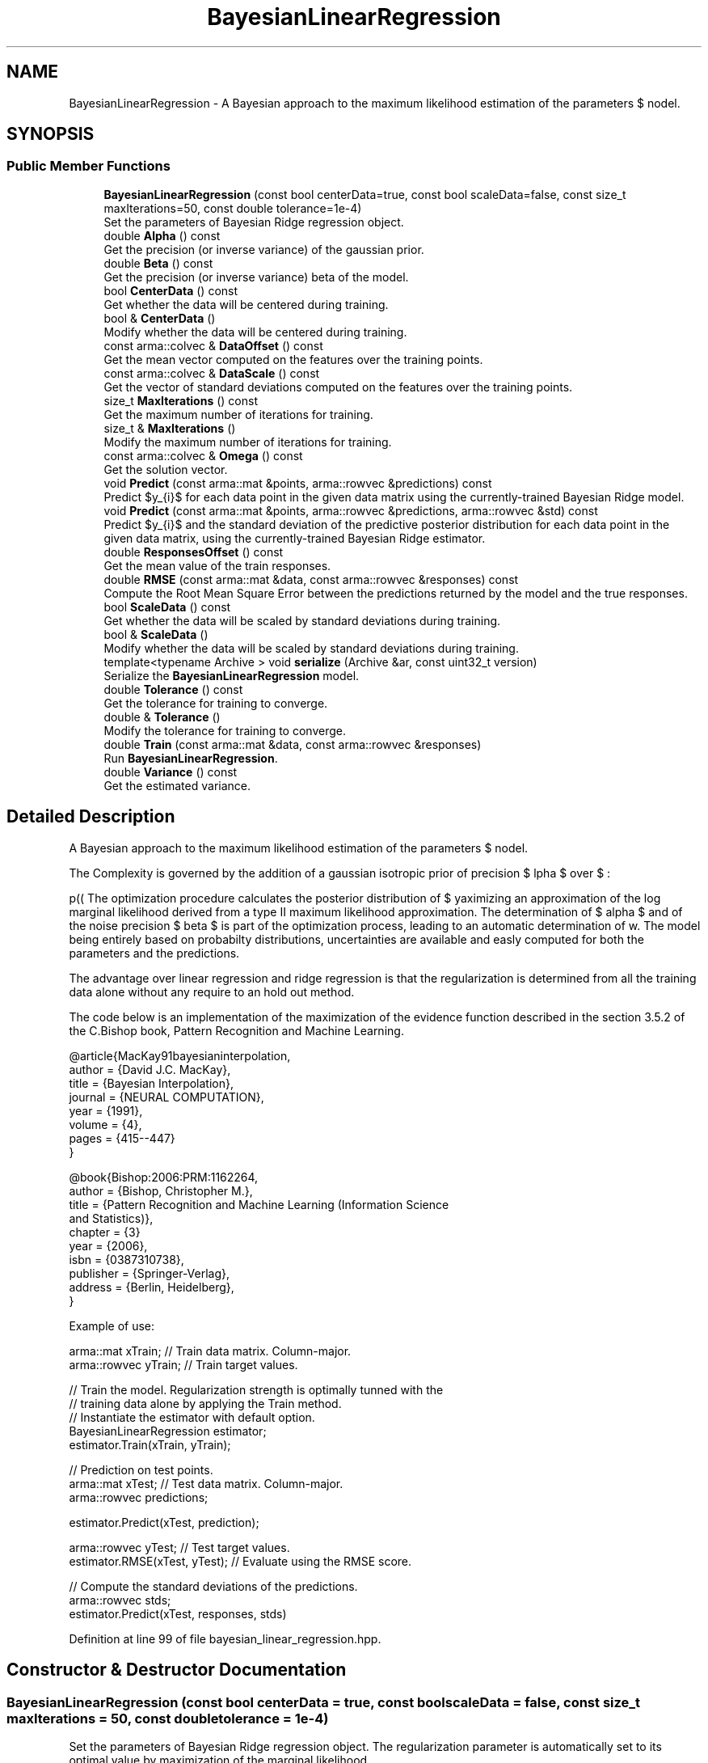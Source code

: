 .TH "BayesianLinearRegression" 3 "Sun Aug 22 2021" "Version 3.4.2" "mlpack" \" -*- nroff -*-
.ad l
.nh
.SH NAME
BayesianLinearRegression \- A Bayesian approach to the maximum likelihood estimation of the parameters $ \omega $ of the linear regression model\&.  

.SH SYNOPSIS
.br
.PP
.SS "Public Member Functions"

.in +1c
.ti -1c
.RI "\fBBayesianLinearRegression\fP (const bool centerData=true, const bool scaleData=false, const size_t maxIterations=50, const double tolerance=1e\-4)"
.br
.RI "Set the parameters of Bayesian Ridge regression object\&. "
.ti -1c
.RI "double \fBAlpha\fP () const"
.br
.RI "Get the precision (or inverse variance) of the gaussian prior\&. "
.ti -1c
.RI "double \fBBeta\fP () const"
.br
.RI "Get the precision (or inverse variance) beta of the model\&. "
.ti -1c
.RI "bool \fBCenterData\fP () const"
.br
.RI "Get whether the data will be centered during training\&. "
.ti -1c
.RI "bool & \fBCenterData\fP ()"
.br
.RI "Modify whether the data will be centered during training\&. "
.ti -1c
.RI "const arma::colvec & \fBDataOffset\fP () const"
.br
.RI "Get the mean vector computed on the features over the training points\&. "
.ti -1c
.RI "const arma::colvec & \fBDataScale\fP () const"
.br
.RI "Get the vector of standard deviations computed on the features over the training points\&. "
.ti -1c
.RI "size_t \fBMaxIterations\fP () const"
.br
.RI "Get the maximum number of iterations for training\&. "
.ti -1c
.RI "size_t & \fBMaxIterations\fP ()"
.br
.RI "Modify the maximum number of iterations for training\&. "
.ti -1c
.RI "const arma::colvec & \fBOmega\fP () const"
.br
.RI "Get the solution vector\&. "
.ti -1c
.RI "void \fBPredict\fP (const arma::mat &points, arma::rowvec &predictions) const"
.br
.RI "Predict $y_{i}$ for each data point in the given data matrix using the currently-trained Bayesian Ridge model\&. "
.ti -1c
.RI "void \fBPredict\fP (const arma::mat &points, arma::rowvec &predictions, arma::rowvec &std) const"
.br
.RI "Predict $y_{i}$ and the standard deviation of the predictive posterior distribution for each data point in the given data matrix, using the currently-trained Bayesian Ridge estimator\&. "
.ti -1c
.RI "double \fBResponsesOffset\fP () const"
.br
.RI "Get the mean value of the train responses\&. "
.ti -1c
.RI "double \fBRMSE\fP (const arma::mat &data, const arma::rowvec &responses) const"
.br
.RI "Compute the Root Mean Square Error between the predictions returned by the model and the true responses\&. "
.ti -1c
.RI "bool \fBScaleData\fP () const"
.br
.RI "Get whether the data will be scaled by standard deviations during training\&. "
.ti -1c
.RI "bool & \fBScaleData\fP ()"
.br
.RI "Modify whether the data will be scaled by standard deviations during training\&. "
.ti -1c
.RI "template<typename Archive > void \fBserialize\fP (Archive &ar, const uint32_t version)"
.br
.RI "Serialize the \fBBayesianLinearRegression\fP model\&. "
.ti -1c
.RI "double \fBTolerance\fP () const"
.br
.RI "Get the tolerance for training to converge\&. "
.ti -1c
.RI "double & \fBTolerance\fP ()"
.br
.RI "Modify the tolerance for training to converge\&. "
.ti -1c
.RI "double \fBTrain\fP (const arma::mat &data, const arma::rowvec &responses)"
.br
.RI "Run \fBBayesianLinearRegression\fP\&. "
.ti -1c
.RI "double \fBVariance\fP () const"
.br
.RI "Get the estimated variance\&. "
.in -1c
.SH "Detailed Description"
.PP 
A Bayesian approach to the maximum likelihood estimation of the parameters $ \omega $ of the linear regression model\&. 

The Complexity is governed by the addition of a gaussian isotropic prior of precision $ \alpha $ over $ \omega $:
.PP
\[ p(\omega|\alpha) = \mathcal{N}(\omega|0, \alpha^{-1}I) \].PP
The optimization procedure calculates the posterior distribution of $ \omega $ knowing the data by maximizing an approximation of the log marginal likelihood derived from a type II maximum likelihood approximation\&. The determination of $ alpha $ and of the noise precision $ beta $ is part of the optimization process, leading to an automatic determination of w\&. The model being entirely based on probabilty distributions, uncertainties are available and easly computed for both the parameters and the predictions\&.
.PP
The advantage over linear regression and ridge regression is that the regularization is determined from all the training data alone without any require to an hold out method\&.
.PP
The code below is an implementation of the maximization of the evidence function described in the section 3\&.5\&.2 of the C\&.Bishop book, Pattern Recognition and Machine Learning\&.
.PP
.PP
.nf
@article{MacKay91bayesianinterpolation,
  author = {David J\&.C\&. MacKay},
  title = {Bayesian Interpolation},
  journal = {NEURAL COMPUTATION},
  year = {1991},
  volume = {4},
  pages = {415--447}
}
.fi
.PP
.PP
.PP
.nf
@book{Bishop:2006:PRM:1162264,
  author = {Bishop, Christopher M\&.},
  title = {Pattern Recognition and Machine Learning (Information Science
           and Statistics)},
  chapter = {3}
  year = {2006},
  isbn = {0387310738},
  publisher = {Springer-Verlag},
  address = {Berlin, Heidelberg},
}
.fi
.PP
.PP
Example of use:
.PP
.PP
.nf
arma::mat xTrain; // Train data matrix\&. Column-major\&.
arma::rowvec yTrain; // Train target values\&.

// Train the model\&. Regularization strength is optimally tunned with the
// training data alone by applying the Train method\&.
// Instantiate the estimator with default option\&.
BayesianLinearRegression estimator;
estimator\&.Train(xTrain, yTrain);

// Prediction on test points\&.
arma::mat xTest; // Test data matrix\&. Column-major\&.
arma::rowvec predictions;

estimator\&.Predict(xTest, prediction);

arma::rowvec yTest; // Test target values\&.
estimator\&.RMSE(xTest, yTest); // Evaluate using the RMSE score\&.

// Compute the standard deviations of the predictions\&.
arma::rowvec stds;
estimator\&.Predict(xTest, responses, stds)
.fi
.PP
 
.PP
Definition at line 99 of file bayesian_linear_regression\&.hpp\&.
.SH "Constructor & Destructor Documentation"
.PP 
.SS "\fBBayesianLinearRegression\fP (const bool centerData = \fCtrue\fP, const bool scaleData = \fCfalse\fP, const size_t maxIterations = \fC50\fP, const double tolerance = \fC1e\-4\fP)"

.PP
Set the parameters of Bayesian Ridge regression object\&. The regularization parameter is automatically set to its optimal value by maximization of the marginal likelihood\&.
.PP
\fBParameters:\fP
.RS 4
\fIcenterData\fP Whether or not center the data according to the examples\&. 
.br
\fIscaleData\fP Whether or not scale the data according to the standard deviation of each feature\&. 
.br
\fImaxIterations\fP Maximum number of iterations for convergency\&. 
.br
\fItolerance\fP Level from which the solution is considered sufficientlly stable\&. 
.RE
.PP

.SH "Member Function Documentation"
.PP 
.SS "double Alpha () const\fC [inline]\fP"

.PP
Get the precision (or inverse variance) of the gaussian prior\&. \fBTrain()\fP must be called before\&.
.PP
\fBReturns:\fP
.RS 4
$ \alpha $ 
.RE
.PP

.PP
Definition at line 181 of file bayesian_linear_regression\&.hpp\&.
.SS "double Beta () const\fC [inline]\fP"

.PP
Get the precision (or inverse variance) beta of the model\&. \fBTrain()\fP must be called before\&.
.PP
\fBReturns:\fP
.RS 4
$ \beta $ 
.RE
.PP

.PP
Definition at line 189 of file bayesian_linear_regression\&.hpp\&.
.PP
Referenced by BayesianLinearRegression::Variance()\&.
.SS "bool CenterData () const\fC [inline]\fP"

.PP
Get whether the data will be centered during training\&. 
.PP
Definition at line 221 of file bayesian_linear_regression\&.hpp\&.
.SS "bool& CenterData ()\fC [inline]\fP"

.PP
Modify whether the data will be centered during training\&. 
.PP
Definition at line 223 of file bayesian_linear_regression\&.hpp\&.
.SS "const arma::colvec& DataOffset () const\fC [inline]\fP"

.PP
Get the mean vector computed on the features over the training points\&. 
.PP
\fBReturns:\fP
.RS 4
responsesOffset 
.RE
.PP

.PP
Definition at line 203 of file bayesian_linear_regression\&.hpp\&.
.SS "const arma::colvec& DataScale () const\fC [inline]\fP"

.PP
Get the vector of standard deviations computed on the features over the training points\&. 
.PP
\fBReturns:\fP
.RS 4
dataOffset 
.RE
.PP

.PP
Definition at line 211 of file bayesian_linear_regression\&.hpp\&.
.SS "size_t MaxIterations () const\fC [inline]\fP"

.PP
Get the maximum number of iterations for training\&. 
.PP
Definition at line 233 of file bayesian_linear_regression\&.hpp\&.
.SS "size_t& MaxIterations ()\fC [inline]\fP"

.PP
Modify the maximum number of iterations for training\&. 
.PP
Definition at line 235 of file bayesian_linear_regression\&.hpp\&.
.SS "const arma::colvec& Omega () const\fC [inline]\fP"

.PP
Get the solution vector\&. 
.PP
\fBReturns:\fP
.RS 4
omega Solution vector\&. 
.RE
.PP

.PP
Definition at line 173 of file bayesian_linear_regression\&.hpp\&.
.SS "void Predict (const arma::mat & points, arma::rowvec & predictions) const"

.PP
Predict $y_{i}$ for each data point in the given data matrix using the currently-trained Bayesian Ridge model\&. 
.PP
\fBParameters:\fP
.RS 4
\fIpoints\fP The data points to apply the model\&. 
.br
\fIpredictions\fP y, Contains the predicted values on completion\&. 
.RE
.PP
\fBReturns:\fP
.RS 4
Root mean squared error computed on the train set\&. 
.RE
.PP

.SS "void Predict (const arma::mat & points, arma::rowvec & predictions, arma::rowvec & std) const"

.PP
Predict $y_{i}$ and the standard deviation of the predictive posterior distribution for each data point in the given data matrix, using the currently-trained Bayesian Ridge estimator\&. 
.PP
\fBParameters:\fP
.RS 4
\fIpoints\fP The data point to apply the model\&. 
.br
\fIpredictions\fP Vector which will contain calculated values on completion\&. 
.br
\fIstd\fP Standard deviations of the predictions\&. 
.RE
.PP

.SS "double ResponsesOffset () const\fC [inline]\fP"

.PP
Get the mean value of the train responses\&. 
.PP
\fBReturns:\fP
.RS 4
responsesOffset 
.RE
.PP

.PP
Definition at line 218 of file bayesian_linear_regression\&.hpp\&.
.SS "double RMSE (const arma::mat & data, const arma::rowvec & responses) const"

.PP
Compute the Root Mean Square Error between the predictions returned by the model and the true responses\&. 
.PP
\fBParameters:\fP
.RS 4
\fIdata\fP Data points to predict 
.br
\fIresponses\fP A vector of targets\&. 
.RE
.PP
\fBReturns:\fP
.RS 4
Root mean squared error\&. 
.RE
.PP

.SS "bool ScaleData () const\fC [inline]\fP"

.PP
Get whether the data will be scaled by standard deviations during training\&. 
.PP
Definition at line 227 of file bayesian_linear_regression\&.hpp\&.
.SS "bool& ScaleData ()\fC [inline]\fP"

.PP
Modify whether the data will be scaled by standard deviations during training\&. 
.PP
Definition at line 230 of file bayesian_linear_regression\&.hpp\&.
.SS "void serialize (Archive & ar, const uint32_t version)"

.PP
Serialize the \fBBayesianLinearRegression\fP model\&. 
.PP
Referenced by BayesianLinearRegression::Tolerance()\&.
.SS "double Tolerance () const\fC [inline]\fP"

.PP
Get the tolerance for training to converge\&. 
.PP
Definition at line 238 of file bayesian_linear_regression\&.hpp\&.
.SS "double& Tolerance ()\fC [inline]\fP"

.PP
Modify the tolerance for training to converge\&. 
.PP
Definition at line 240 of file bayesian_linear_regression\&.hpp\&.
.PP
References BayesianLinearRegression::serialize()\&.
.SS "double Train (const arma::mat & data, const arma::rowvec & responses)"

.PP
Run \fBBayesianLinearRegression\fP\&. The input matrix (like all mlpack matrices) should be column-major -- each column is an observation and each row is a dimension\&.
.PP
\fBParameters:\fP
.RS 4
\fIdata\fP Column-major input data, dim(P, N)\&. 
.br
\fIresponses\fP A vector of targets, dim(N)\&. 
.RE
.PP
\fBReturns:\fP
.RS 4
Root mean squared error\&. 
.RE
.PP

.SS "double Variance () const\fC [inline]\fP"

.PP
Get the estimated variance\&. \fBTrain()\fP must be called before\&.
.PP
\fBReturns:\fP
.RS 4
1\&.0 / $ \beta $ 
.RE
.PP

.PP
Definition at line 196 of file bayesian_linear_regression\&.hpp\&.
.PP
References BayesianLinearRegression::Beta()\&.

.SH "Author"
.PP 
Generated automatically by Doxygen for mlpack from the source code\&.
